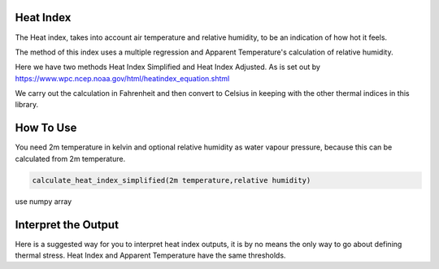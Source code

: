Heat Index
======================================

The Heat index, takes into account air temperature and relative humidity, \
to be an indication of how hot it feels.

The method of this index uses a multiple regression and Apparent Temperature's
calculation of relative humidity.

Here we have two methods Heat Index Simplified and Heat Index Adjusted.
As is set out by https://www.wpc.ncep.noaa.gov/html/heatindex_equation.shtml \

We carry out the calculation in Fahrenheit and then convert to Celsius in keeping \
with the other thermal indices in this library.

How To Use
======================================
You need 2m temperature in kelvin and optional relative humidity
as water vapour pressure, because this can be calculated from 2m temperature.

.. code-block:: python

    calculate_heat_index_simplified(2m temperature,relative humidity)

use numpy array

.. code-block:: python
    calculate_heat_index_adjusted(2m temperature,2m dew point temperature)



Interpret the Output
======================================
Here is a suggested way for you to interpret heat index outputs, it is by no means the only way to go about defining thermal stress.
Heat Index and Apparent Temperature have the same thresholds.

.. csv-table:: Heat Index Thresholds
    :file: "atthresholds.csv"
    :header-rows: 1
    :class: longtable
    :widths: 1 1

